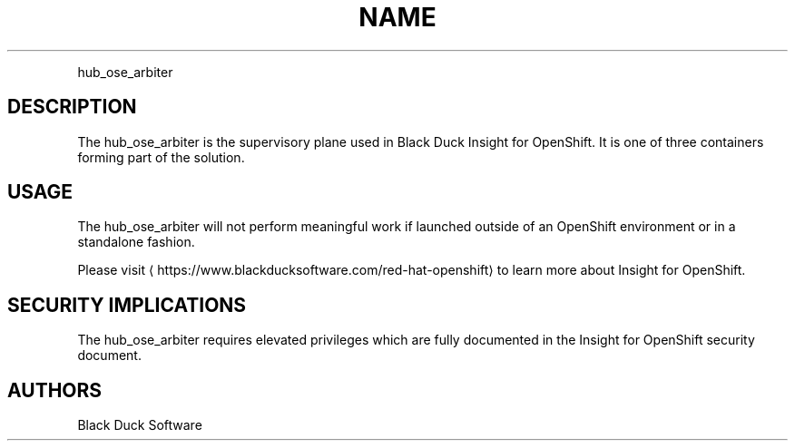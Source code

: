 .TH NAME
.PP
hub\_ose\_arbiter


.SH DESCRIPTION
.PP
The hub\_ose\_arbiter is the supervisory plane used in Black Duck Insight for OpenShift. It is one of three containers forming part of the solution.


.SH USAGE
.PP
The hub\_ose\_arbiter will not perform meaningful work if launched outside of an OpenShift environment or in a standalone fashion.

.PP
Please visit 
\[la]https://www.blackducksoftware.com/red-hat-openshift\[ra] to learn more about Insight for OpenShift.


.SH SECURITY IMPLICATIONS
.PP
The hub\_ose\_arbiter requires elevated privileges which are fully documented in the Insight for OpenShift security document.


.SH AUTHORS
.PP
Black Duck Software
